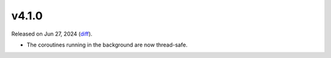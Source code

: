 v4.1.0
======

Released on Jun 27, 2024 (`diff`_).

* The coroutines running in the background are now thread-safe.

.. _`diff`: https://gitlab.com/jsonrpc/jsonrpc-py/-/compare/v4.0.0...v4.1.0
